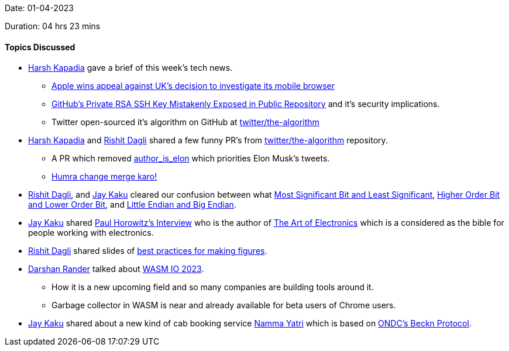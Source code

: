 Date: 01-04-2023

Duration: 04 hrs 23 mins

==== Topics Discussed

* link:https://twitter.com/harshgkapadia[Harsh Kapadia^] gave a brief of this week's tech news.
    ** link:https://telecom.economictimes.indiatimes.com/news/mvas-apps/apple-wins-appeal-against-uks-decision-to-investigate-its-mobile-browser/99159663[Apple wins appeal against UK's decision to investigate its mobile browser^]
    ** link:https://www.darkreading.com/application-security/github-private-rsa-ssh-key-mistakenly-exposed-public-repository[GitHub's Private RSA SSH Key Mistakenly Exposed in Public Repository^] and it's security implications.
    ** Twitter open-sourced it's algorithm on GitHub at link:https://github.com/twitter/the-algorithm[twitter/the-algorithm^]
* link:https://twitter.com/harshgkapadia[Harsh Kapadia^] and link:https://twitter.com/rishit_dagli[Rishit Dagli^] shared a few funny PR's from link:https://github.com/twitter/the-algorithm[twitter/the-algorithm^] repository.
    ** A PR which removed link:https://github.com/twitter/the-algorithm/issues/236[author_is_elon^] which priorities Elon Musk's tweets.
    ** link:https://github.com/twitter/the-algorithm/pull/774[Humra change merge karo!^]
* link:https://twitter.com/rishit_dagli[Rishit Dagli^], and link:https://twitter.com/kaku_jay[Jay Kaku^] cleared our confusion between what link:https://en.wikipedia.org/wiki/Bit_numbering[Most Significant Bit and Least Significant^], link:https://stackoverflow.com/a/19063231/13268307[Higher Order Bit and Lower Order Bit^], and link:https://www.section.io/engineering-education/what-is-little-endian-and-big-endian/[Little Endian and Big Endian^].
* link:https://twitter.com/kaku_jay[Jay Kaku^] shared link:https://youtu.be/iCI3B5eT9NA[Paul Horowitz's Interview^] who is the author of link:https://www.amazon.in/Art-Electronics-Paul-Horowitz/dp/0521809266[The Art of Electronics^] which is a considered as the bible for people working with electronics.
* link:https://twitter.com/rishit_dagli[Rishit Dagli^] shared slides of link:https://docs.google.com/presentation/d/1eRUOqLul90ipgj-Uku-pswtSrwdZHXj9QAin-NNQKMc/edit#slide=id.g4a66e23a62_2_343[best practices for making figures].
* link:https://twitter.com/SirusTweets[Darshan Rander^] talked about link:http://wasmio.tech/[WASM IO 2023].
    ** How it is a new upcoming field and so many companies are building tools around it.
    ** Garbage collector in WASM is near and already available for beta users of Chrome users.
* link:https://twitter.com/kaku_jay[Jay Kaku^] shared about a new kind of cab booking service link:https://nammayatri.in/[Namma Yatri^] which is based on link:https://en.wikipedia.org/wiki/Open_Network_for_Digital_Commerce[ONDC's Beckn Protocol^].